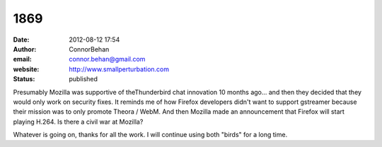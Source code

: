 1869
####
:date: 2012-08-12 17:54
:author: ConnorBehan
:email: connor.behan@gmail.com
:website: http://www.smallperturbation.com
:status: published

Presumably Mozilla was supportive of theThunderbird chat innovation 10 months ago... and then they decided that they would only work on security fixes. It reminds me of how Firefox developers didn't want to support gstreamer because their mission was to only promote Theora / WebM. And then Mozilla made an announcement that Firefox will start playing H.264. Is there a civil war at Mozilla?

Whatever is going on, thanks for all the work. I will continue using both "birds" for a long time.
